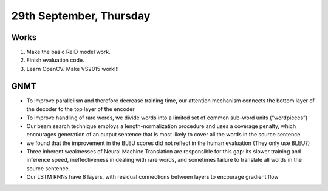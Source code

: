 29th September, Thursday
=====

Works
-----
#. Make the basic ReID model work.
#. Finish evaluation code.
#. Learn OpenCV. Make VS2015 work!!!

GNMT
-----
* To improve parallelism and therefore decrease training time, our attention mechanism connects the bottom layer of the decoder to the top layer of the encoder
* To improve handling of rare words, we divide words into a limited set of common sub-word units (“wordpieces”)
* Our beam search technique employs a length-normalization procedure and uses a coverage penalty, which encourages generation of an output sentence that is most likely to cover all the words in the source sentence
* we found that the improvement in the BLEU scores did not reflect in the human evaluation (They only use BLEU?)
* Three inherent weaknesses of Neural Machine Translation are responsible for this gap: its slower training and inference speed, ineffectiveness in dealing with rare words, and sometimes failure to translate all words in the source sentence.
* Our LSTM RNNs have 8 layers, with residual connections between layers to encourage gradient flow